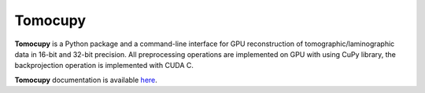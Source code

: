 ========
Tomocupy
========

**Tomocupy** is a Python package and a command-line interface for GPU reconstruction of tomographic/laminographic data in 16-bit and 32-bit precision. All preprocessing operations are implemented on GPU with using CuPy library, the backprojection operation is implemented with CUDA C.


**Tomocupy**  documentation is available `here <https://tomocupy.readthedocs.io/en/latest/>`_.

